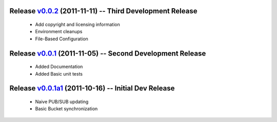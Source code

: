 Release v0.0.2_ (2011-11-11) -- Third Development Release
=================================================================
 * Add copyright and licensing information
 * Environment cleanups
 * File-Based Configuration
.. _v0.0.2: https://github.com/mghlarsen/ZHT/tarball/v0.0.2


Release v0.0.1_ (2011-11-05) -- Second Development Release
==========================================================
 * Added Documentation
 * Added Basic unit tests
.. _v0.0.1: https://github.com/mghlarsen/ZHT/tarball/v0.0.1


Release v0.0.1a1_ (2011-10-16) -- Initial Dev Release
=====================================================
 * Naive PUB/SUB updating
 * Basic Bucket synchronization
.. _v0.0.1a1: https://github.com/mghlarsen/ZHT/tarball/v0.0.1a1


